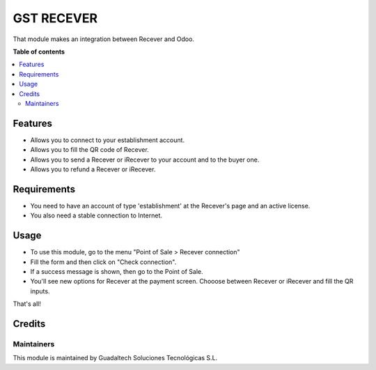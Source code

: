 =======================
GST RECEVER
=======================

.. |badge2| image:: https://img.shields.io/badge/license-LGPL--3-blue.png
    :target: https://www.gnu.org/licenses/lgpl-3.0.html
    :alt: License: LGPL-3

|badge2|

That module makes an integration between Recever and Odoo.

**Table of contents**

.. contents::
   :local:

Features
========

* Allows you to connect to your establishment account.
* Allows you to fill the QR code of Recever.
* Allows you to send a Recever or iRecever to your account and to the buyer one.
* Allows you to refund a Recever or iRecever.

Requirements
============

* You need to have an account of type 'establishment' at the Recever's page and an active license.
* You also need a stable connection to Internet.

Usage
=====

* To use this module, go to the menu "Point of Sale > Recever connection"
* Fill the form and then click on "Check connection".
* If a success message is shown, then go to the Point of Sale.

* You'll see new options for Recever at the payment screen. Chooose between Recever or iRecever and fill the QR inputs.

That's all!

Credits
=======

Maintainers
~~~~~~~~~~~

This module is maintained by Guadaltech Soluciones Tecnológicas S.L.